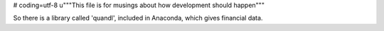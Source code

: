 # coding=utf-8
u"""This file is for musings about how development should happen"""

So there is a library called 'quandl', included in Anaconda, which gives financial data.


